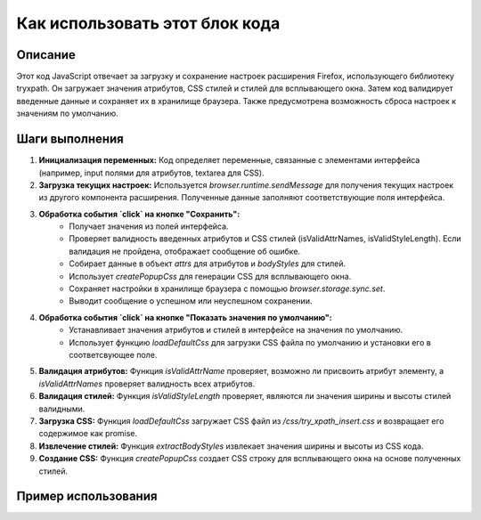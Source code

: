 Как использовать этот блок кода
=========================================================================================

Описание
-------------------------
Этот код JavaScript отвечает за загрузку и сохранение настроек расширения Firefox, использующего библиотеку tryxpath.  Он загружает значения атрибутов, CSS стилей и стилей для всплывающего окна.  Затем код валидирует введенные данные и сохраняет их в хранилище браузера.  Также предусмотрена возможность сброса настроек к значениям по умолчанию.

Шаги выполнения
-------------------------
1. **Инициализация переменных:** Код определяет переменные, связанные с элементами интерфейса (например, input полями для атрибутов, textarea для CSS).

2. **Загрузка текущих настроек:** Используется `browser.runtime.sendMessage` для получения текущих настроек из другого компонента расширения. Полученные данные заполняют соответствующие поля интерфейса.

3. **Обработка события `click` на кнопке "Сохранить":**
    - Получает значения из полей интерфейса.
    - Проверяет валидность введенных атрибутов и CSS стилей (isValidAttrNames, isValidStyleLength). Если валидация не пройдена, отображает сообщение об ошибке.
    - Собирает данные в объект `attrs` для атрибутов и `bodyStyles` для стилей.
    - Использует `createPopupCss` для генерации CSS для всплывающего окна.
    - Сохраняет настройки в хранилище браузера с помощью `browser.storage.sync.set`.
    - Выводит сообщение о успешном или неуспешном сохранении.

4. **Обработка события `click` на кнопке "Показать значения по умолчанию":**
    - Устанавливает значения атрибутов и стилей в интерфейсе на значения по умолчанию.
    - Использует функцию `loadDefaultCss` для загрузки CSS файла по умолчанию и установки его в соответсвующее поле.

5. **Валидация атрибутов:** Функция `isValidAttrName` проверяет, возможно ли присвоить атрибут элементу, а `isValidAttrNames` проверяет валидность всех атрибутов.

6. **Валидация стилей:** Функция `isValidStyleLength` проверяет, являются ли значения ширины и высоты стилей валидными.

7. **Загрузка CSS:** Функция `loadDefaultCss` загружает CSS файл из `/css/try_xpath_insert.css` и возвращает его содержимое как promise.

8. **Извлечение стилей:** Функция `extractBodyStyles` извлекает значения ширины и высоты из CSS кода.

9. **Создание CSS:** Функция `createPopupCss` создает CSS строку для всплывающего окна на основе полученных стилей.

Пример использования
-------------------------
.. code-block:: javascript
    // Предположим, у нас есть поля с id: "element-attribute", "style"
    // и кнопка с id: "save".

    // Пример установки значения в поле "element-attribute"
    document.getElementById("element-attribute").value = "my-element";

    // Пример события при нажатии на кнопку сохранения
    document.getElementById("save").addEventListener("click", () => {
        // ... (код сохранения настроек)
    });

    // Пример сохранения настроек по умолчанию
    document.getElementById("show-default").addEventListener("click", () => {
        // ... (код сохранения настроек по умолчанию)
    });